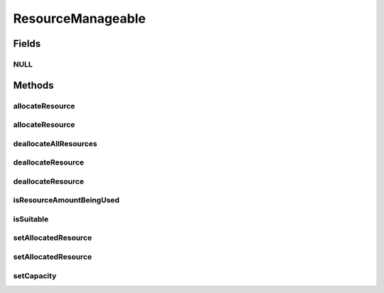 ResourceManageable
==================

.. java:package:: org.cloudbus.cloudsim.resources
   :noindex:

.. java:type:: public interface ResourceManageable extends Resource

   An interface to represent a physical or virtual resource (like RAM, CPU or Bandwidth) with features to manage resource capacity and allocation.

   :author: Uros Cibej, Anthony Sulistio, Manoel Campos da Silva Filho

Fields
------
NULL
^^^^

.. java:field::  ResourceManageable NULL
   :outertype: ResourceManageable

   A property that implements the Null Object Design Pattern for ResourceManageable<long> objects.

Methods
-------
allocateResource
^^^^^^^^^^^^^^^^

.. java:method::  boolean allocateResource(long amountToAllocate)
   :outertype: ResourceManageable

   Try to allocate a given amount of the resource, reducing that amount from the total available resource.

   :param amountToAllocate: the amount of resource to be allocated
   :return: true if amountToAllocate > 0 and there is enough resource to allocate, false otherwise

allocateResource
^^^^^^^^^^^^^^^^

.. java:method::  boolean allocateResource(Resource resource)
   :outertype: ResourceManageable

   Try to allocate in this resource, the amount of resource specified by the capacity of the given resource. This method is commonly used to allocate a specific amount from a physical resource (this Resource instance) to a virtualized resource (the given Resource).

   :param resource: the resource to try to allocate its capacity from the current resource
   :return: true if required capacity from the given resource > 0 and there is enough resource to allocate, false otherwise

   **See also:** :java:ref:`.allocateResource(long)`

deallocateAllResources
^^^^^^^^^^^^^^^^^^^^^^

.. java:method::  long deallocateAllResources()
   :outertype: ResourceManageable

   Deallocates all allocated resources, restoring the total available resource to the resource capacity.

   :return: the amount of resource freed

deallocateResource
^^^^^^^^^^^^^^^^^^

.. java:method::  boolean deallocateResource(long amountToDeallocate)
   :outertype: ResourceManageable

   Try to deallocate a given amount of the resource.

   :param amountToDeallocate: the amount of resource to be deallocated
   :return: true if amountToDeallocate > 0 and there is enough resource to deallocate, false otherwise

deallocateResource
^^^^^^^^^^^^^^^^^^

.. java:method::  boolean deallocateResource(Resource resource)
   :outertype: ResourceManageable

   Try to deallocate all the capacity of the given resource from this resource. This method is commonly used to deallocate a specific amount of a physical resource (this Resource instance) that was being used by a virtualized resource (the given Resource).

   :param resource: the resource that its capacity will be deallocated
   :return: true if capacity of the given resource > 0 and there is enough resource to deallocate, false otherwise

   **See also:** :java:ref:`.deallocateResource(long)`

isResourceAmountBeingUsed
^^^^^^^^^^^^^^^^^^^^^^^^^

.. java:method::  boolean isResourceAmountBeingUsed(long amountToCheck)
   :outertype: ResourceManageable

   Checks if there is a specific amount of resource being used.

   :param amountToCheck: the amount of resource to check if is used.
   :return: true if the specified amount is being used; false otherwise

isSuitable
^^^^^^^^^^

.. java:method::  boolean isSuitable(long newTotalAllocatedResource)
   :outertype: ResourceManageable

   Checks if it is possible to change the current allocated resource to a new amount, depending on the available resource remaining.

   :param newTotalAllocatedResource: the new total amount of resource to allocate.
   :return: true, if it is possible to allocate the new total resource; false otherwise

setAllocatedResource
^^^^^^^^^^^^^^^^^^^^

.. java:method::  boolean setAllocatedResource(long newTotalAllocatedResource)
   :outertype: ResourceManageable

   Try to set the current total amount of allocated resource, changing it to the given value. It doesn't increase the current allocated resource by the given amount, instead, it changes the allocated resource to that specified amount.

   :param newTotalAllocatedResource: the new total amount of resource to allocate, changing the allocate resource to this new amount.
   :return: true if newTotalAllocatedResource is not negative and there is enough resource to allocate, false otherwise

setAllocatedResource
^^^^^^^^^^^^^^^^^^^^

.. java:method::  boolean setAllocatedResource(double newTotalAllocatedResource)
   :outertype: ResourceManageable

   Try to set the current total amount of allocated resource, changing it to the given value. It doesn't increase the current allocated resource by the given amount, instead, it changes the allocated resource to that specified amount.

   This method is just a shorthand to avoid explicitly converting a double to long.

   :param newTotalAllocatedResource: the new total amount of resource to allocate, changing the allocate resource to this new amount.
   :return: true if newTotalAllocatedResource is not negative and there is enough resource to allocate, false otherwise

setCapacity
^^^^^^^^^^^

.. java:method::  boolean setCapacity(long newCapacity)
   :outertype: ResourceManageable

   Try to set the \ :java:ref:`resource capacity <getCapacity()>`\ .

   :param newCapacity: the new resource capacity
   :return: true if capacity > 0 and capacity >= current allocated resource, false otherwise

   **See also:** :java:ref:`.getAllocatedResource()`

